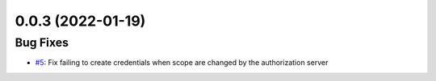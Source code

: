 0.0.3 (2022-01-19)
==================

Bug Fixes
---------
- `#5`_: Fix failing to create credentials when scope are changed by the authorization server

.. _#5: https://github.com/VannTen/oauth2token/issues/5
